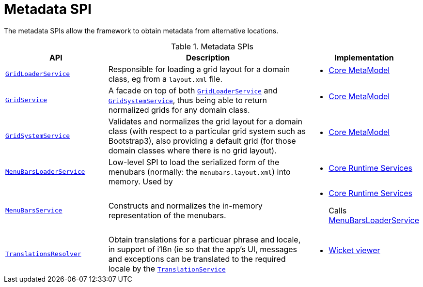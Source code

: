 = Metadata SPI

:Notice: Licensed to the Apache Software Foundation (ASF) under one or more contributor license agreements. See the NOTICE file distributed with this work for additional information regarding copyright ownership. The ASF licenses this file to you under the Apache License, Version 2.0 (the "License"); you may not use this file except in compliance with the License. You may obtain a copy of the License at. http://www.apache.org/licenses/LICENSE-2.0 . Unless required by applicable law or agreed to in writing, software distributed under the License is distributed on an "AS IS" BASIS, WITHOUT WARRANTIES OR  CONDITIONS OF ANY KIND, either express or implied. See the License for the specific language governing permissions and limitations under the License.
:page-partial:


The metadata SPIs allow the framework to obtain metadata from alternative locations.


.Metadata SPIs
[cols="2m,4a,2a",options="header"]
|===

|API
|Description
|Implementation




|xref:refguide:applib-svc:GridLoaderService.adoc[GridLoaderService]
|Responsible for loading a grid layout for a domain class, eg from a `layout.xml` file.
|
* xref:core:metamodel:about.adoc[Core MetaModel]


|xref:refguide:applib-svc:GridService.adoc[GridService]
|A facade on top of both xref:refguide:applib-svc:GridLoaderService.adoc[`GridLoaderService`] and
xref:refguide:applib-svc:GridSystemService.adoc[`GridSystemService`], thus being able to return normalized grids for any domain class.
|
* xref:core:metamodel:about.adoc[Core MetaModel]



|xref:refguide:applib-svc:GridSystemService.adoc[GridSystemService]
|Validates and normalizes the grid layout for a domain class (with respect to a particular grid system such as Bootstrap3), also providing a default grid (for those domain classes where there is no grid layout).
|
* xref:core:metamodel:about.adoc[Core MetaModel]



|xref:refguide:applib-svc:MenuBarsLoaderService.adoc[MenuBarsLoaderService]
|Low-level SPI to load the serialized form of the menubars (normally: the `menubars.layout.xml`) into memory.
Used by
|
* xref:core:runtime-services:about.adoc[Core Runtime Services]


|xref:refguide:applib-svc:MenuBarsService.adoc[MenuBarsService]
|Constructs and normalizes the in-memory representation of the menubars.
|
* xref:core:runtime-services:about.adoc[Core Runtime Services]
+
Calls xref:refguide:applib-svc:MenuBarsLoaderService.adoc[MenuBarsLoaderService]


|xref:refguide:applib-svc:TranslationsResolver.adoc[TranslationsResolver]
|Obtain translations for a particuar phrase and locale, in support of i18n (ie so that the app's UI, messages and exceptions can be translated to the required locale by the xref:refguide:applib-svc:TranslationService.adoc[`TranslationService`]
|
* xref:vw:ROOT:about.adoc[Wicket viewer]





|===



